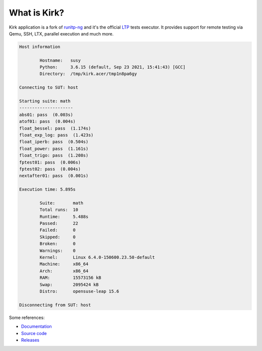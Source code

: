 .. SPDX-License-Identifier: GPL-2.0-or-later

What is Kirk?
=============

Kirk application is a fork of `runltp-ng <https://github.com/linux-test-project/runltp-ng>`_
and it's the official `LTP <https://github.com/linux-test-project>`_ tests
executor. It provides support for remote testing via Qemu, SSH, LTX, parallel
execution and much more.

.. code-block:: bash

    Host information

            Hostname:   susy
            Python:     3.6.15 (default, Sep 23 2021, 15:41:43) [GCC]
            Directory:  /tmp/kirk.acer/tmp1n8pa6gy

    Connecting to SUT: host

    Starting suite: math
    ---------------------
    abs01: pass  (0.003s)
    atof01: pass  (0.004s)
    float_bessel: pass  (1.174s)
    float_exp_log: pass  (1.423s)
    float_iperb: pass  (0.504s)
    float_power: pass  (1.161s)
    float_trigo: pass  (1.208s)
    fptest01: pass  (0.006s)
    fptest02: pass  (0.004s)
    nextafter01: pass  (0.001s)

    Execution time: 5.895s

            Suite:       math
            Total runs:  10
            Runtime:     5.488s
            Passed:      22
            Failed:      0
            Skipped:     0
            Broken:      0
            Warnings:    0
            Kernel:      Linux 6.4.0-150600.23.50-default
            Machine:     x86_64
            Arch:        x86_64
            RAM:         15573156 kB
            Swap:        2095424 kB
            Distro:      opensuse-leap 15.6

    Disconnecting from SUT: host

Some references:

* `Documentation <https://kirk.readthedocs.io/en/latest/>`_
* `Source code <https://github.com/linux-test-project/kirk>`_
* `Releases <https://github.com/linux-test-project/kirk/releases>`_
